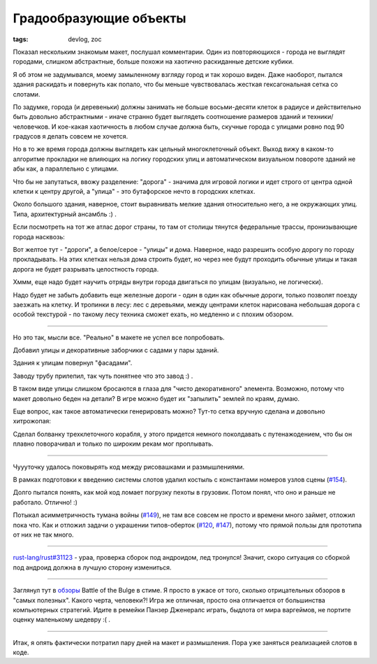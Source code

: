 
Градообразующие объекты
#######################

:tags: devlog, zoc

Показал нескольким знакомым макет, послушал комментарии.
Один из повторяющихся - города не выглядят городами, слишком абстрактные,
больше похожи на хаотично раскиданные детские кубики.

Я об этом не задумывался, моему замыленному взгляду город и так хорошо виден.
Даже наоборот, пытался здания раскидать и повернуть как попало,
что бы меньше чувствовалась жесткая гексагональная сетка со слотами.

По задумке, города (и деревеньки) должны занимать не больше восьми-десяти
клеток в радиусе и действительно быть довольно абстрактными - иначе странно
будет выглядеть соотношение размеров зданий и техники/человечков.
И кое-какая хаотичность в любом случае должна быть, скучные города с улицами
ровно под 90 градусов я делать совсем не хочется.

Но в то же время города должны выглядеть как цельный многоклеточный объект.
Выход вижу в каком-то алгоритме прокладки не влияющих на логику городских
улиц и автоматическом визуальном повороте зданий не абы как, а параллельно
с улицами.

Что бы не запутаться, ввожу разделение:
"дорога" - значима для игровой логики и идет строго от центра одной клетки
к центру другой, а "улица" - это бутафорское нечто в городских клетках.

Около большого здания, наверное, стоит выравнивать мелкие здания относительно
него, а не окружающих улиц. Типа, архитектурный ансамбль :) .

Если посмотреть на тот же атлас дорог страны, то там от столицы тянутся
федеральные трассы, пронизывающие города насквозь:

.. image:: http://i.imgur.com/HWO1bjm.png
  :alt: карта Выборга с отмеченными главными дорогами

Вот желтое тут - "дороги", а белое/серое - "улицы" и дома.
Наверное, надо разрешить особую дорогу по городу прокладывать.
На этих клетках нельзя дома строить будет, но через нее будут проходить
обычные улицы и такая дорога не будет разрывать целостность города.

Хммм, еще надо будет научить отряды внутри города двигаться по улицам
(визуально, не логически).

Надо будет не забыть добавить еще железные дороги - один в один как
обычные дороги, только позволят поезду заезжать на клетку.
И тропинки в лесу: лес с деревьями, между центрами клеток нарисована небольшая
дорога с особой текстурой - по такому лесу техника сможет ехать, но медленно и
с плохим обзором.

----

Но это так, мысли все. "Реально" в макете не успел все попробовать.

Добавил улицы и декоративные заборчики с садами у пары зданий.

Здания к улицам повернул "фасадами".

Заводу трубу прилепил, так чуть понятнее что это завод :) .

.. image:: http://i.imgur.com/P5oHw26.png
  :alt: Макет улиц

.. image:: http://i.imgur.com/xFzaR9W.png
  :alt: Макет улиц с другого ракурса

В таком виде улицы слишком бросаются в глаза для "чисто декоративного" элемента.
Возможно, потому что макет довольно беден на детали?
В игре можно будет их "запылить" землей по краям, думаю.

Еще вопрос, как такое автоматически генерировать можно?
Тут-то сетка вручную сделана и довольно хитрожопая:

.. image:: http://i.imgur.com/JVx8z0v.png
  :alt: Сетка макета городских улиц

Сделал болванку трехклеточного корабля, у этого придется немного
поколдавать с путенажодением, что бы он плавно поворачивал и
только по широким рекам мог проплывать.

.. image:: http://i.imgur.com/UOhnj0R.png
  :alt: Рендер макета с вышеописанными изменениями

----

Чуууточку удалось поковырять код между рисовашками и размышлениями.

В рамках подготовки к введению системы слотов удалил
костыль с константами номеров узлов сцены (`#154`_).

Долго пытался понять, как мой код ломает погрузку пехоты в грузовик.
Потом понял, что оно и раньше не работало. Отлично! :)

Потыкал асимметричность тумана войны (`#149`_),
не там все совсем не просто и времени много займет, отложил пока что.
Как и отложил задачи о украшении типов-оберток (`#120`_, `#147`_),
потому что прямой пользы для прототипа от них не так много.

----

`rust-lang/rust#31123 <https://github.com/rust-lang/rust/pull/31123>`_
- ураа, проверка сборок под андроидом, лед тронулся!
Значит, скоро ситуация со сборкой под андроид должна в лучшую
сторону измениться.

----

Заглянул тут в `обзоры <http://store.steampowered.com/app/365560>`_
Battle of the Bulge в стиме.
Я просто в ужасе от того, сколько отрицательных обзоров в "самых полезных".
Какого черта, человеки?! Игра же отличная, просто она отличается
от большинства компьютерных стратегий.
Идите в ремейки Панзер Дженералс играть, быдлота от мира варгеймов,
не портите оценку маленькому шедевру :( .

----

Итак, я опять фактически потратил пару дней на макет и размышления.
Пора уже заняться реализацией слотов в коде.


.. _#120: https://github.com/ozkriff/zoc/issues/120
.. _#147: https://github.com/ozkriff/zoc/issues/147
.. _#149: https://github.com/ozkriff/zoc/issues/149
.. _#154: https://github.com/ozkriff/zoc/issues/154
